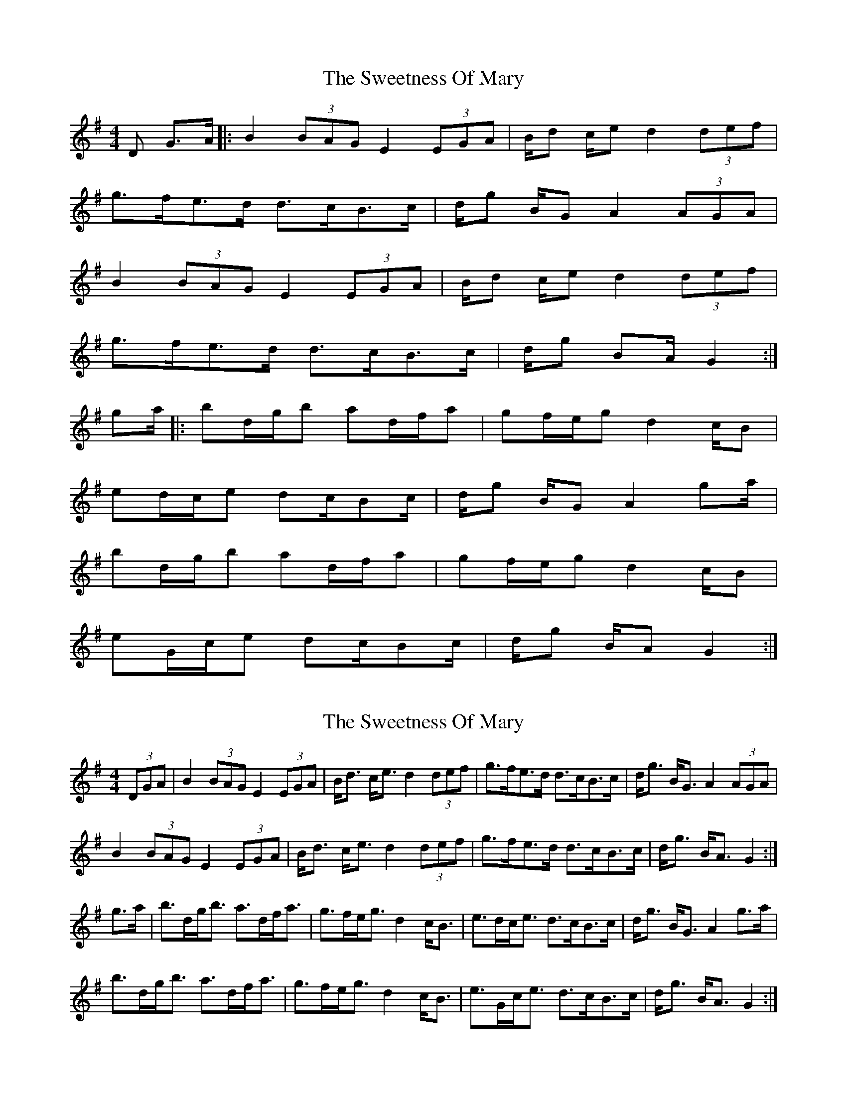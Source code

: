 X: 1
T: Sweetness Of Mary, The
Z: geoffwright
S: https://thesession.org/tunes/802#setting802
R: strathspey
M: 4/4
L: 1/8
K: Gmaj
D G>A|:B2 (3BAG E2 (3EGA|B/2d c/2e d2 (3def|
g>fe>d d>cB>c|d/2g B/2G A2 (3AGA|
B2 (3BAG E2 (3EGA|B/2d c/2e d2 (3def|
g>fe>d d>cB>c|d/2g BA/2 G2:|
ga/2|:bd/2g/2b ad/2f/2a|gf/2e/2g d2 c/2B|
ed/2c/2e dc/2Bc/2|d/2g B/2G A2 ga/2|
bd/2g/2b ad/2f/2a|gf/2e/2g d2 c/2B|
eG/2c/2e dc/2Bc/2|d/2g B/2A G2:|
X: 2
T: Sweetness Of Mary, The
Z: benhockenberry
S: https://thesession.org/tunes/802#setting13951
R: strathspey
M: 4/4
L: 1/8
K: Gmaj
(3DGA|B2 (3BAG E2 (3EGA|B<d c<e d2 (3def|g>fe>d d>cB>c|d<g B<G A2 (3AGA|
B2 (3BAG E2 (3EGA|B<d c<e d2 (3def|g>fe>d d>cB>c|d<g B<A G2:|
g>a|b>dg<b a>df<a|g>fe<g d2 c<B|e>dc<e d>cB>c|d<g B<G A2 g>a|
b>dg<b a>df<a|g>fe<g d2 c<B|e>Gc<e d>cB>c|d<g B<A G2:|
X: 3
T: Sweetness Of Mary, The
Z: benhockenberry
S: https://thesession.org/tunes/802#setting13952
R: strathspey
M: 4/4
L: 1/8
K: Amaj
(3EAB|c2 (3cBA F2 (3FAB|c>e d<f e2 (3efg|a>gf>e e>dc>d|e<a c>A B2 A>B|
c2 (3cBA F2 (3FAB|c>e d<f e2 (3efg|a>gf>e e>dc>d|e<a c>B A2:|
a>b|c'>e a<c' b>e g<b|a>g f<a e2 d>c|f>A d<f e>dc>d|e<a c>A B2 a>b|
c'>e a<c' b>e e<b|a>g f<a e2 d>c|f>Ad>f e>dc<d|e<a c>B A2a>b|
c'>e a<c' b>e g<b|a>g f<a e2 d>c|f>A d<f e>dc>d|e<a c>A B>EA>B|
c2 (3cBA F2 (3FAB|c>e d<f e2 f>g|a>gf>e e>dc>d|e<a c>B A2||
X: 4
T: Sweetness Of Mary, The
Z: benhockenberry
S: https://thesession.org/tunes/802#setting13953
R: strathspey
M: 4/4
L: 1/8
K: Gmaj
(3EAB|c2 (3cBA F2 (3FAB|c>e d<f e2 (3efg|a>gf>e e>dc>d|e<a c>A B2 A>B|c2 (3cBA F2 (3FAB|c>e d<f e2 (3efg|a>gf>e e>dc>d|e<a c>B A2:|
X: 5
T: Sweetness Of Mary, The
Z: MarcusDisessa
S: https://thesession.org/tunes/802#setting22978
R: strathspey
M: 4/4
L: 1/8
K: Gmaj
(3DGA|B2 (3BAG E2 (3EGA|B<d c<e d2 (3def|g>fe>d d>cB>c|d<g B<G A2 (3AGA|
B2 (3BAG E2 (3EGA|B<d c<e d2 (3def|g>fe>d d>cB>c|d<g B<A G2:|
g>a|b>dg<b a>df<a|g>fe<g d2 c<B|e>dc<e d>cB>c|d<g B<G A2 g>a|
b>dg<b a>df<a|g>fe<g d2 c<B|e>Gc<e d>cB>c|d<g B<A G2:|
X: 6
T: Sweetness Of Mary, The
Z: Alastair Chisholm
S: https://thesession.org/tunes/802#setting25634
R: strathspey
M: 4/4
L: 1/8
K: Gmaj
D/|:G>A|B2 (3BAG E2-(3EGA|B<d c<e d2 (3def|g>fe>d d>cB>c|d<g B>G A2 (3AGA|
B2 (3BAG E2-(3EGA|B<d c<e d2 (3def|g>fe>d d>cB>c|d<g B>A G2:|
|:g>a|b>dg<b a>df<a|g>fe<g d2 c<B|e>dc<e d>cB>c|1d<g B>G A2 g>a|
b>dg<b a>df<a|g>fe<g d2 c<B|e>Gc<e d>cB>c|d<g B>A G2:|2d<g B<G A2(3AGA|
B2 (3BAG E2-(3EGA|B<d c<e d2 (3def|g>fe>d d>cB>c|d<g B>A G2||
X: 7
T: Sweetness Of Mary, The
Z: JoJofidhlear
S: https://thesession.org/tunes/802#setting29082
R: strathspey
M: 4/4
L: 1/8
K: Amaj
|:E A>B|"A"c3 B/A/ "D"F3 A/B/|"A"c<e"D"d<f "A"e2 f>g|a>gf>e e>dc>d|e<ac<A "E7"B>EA>B|
"A"c3 B/A/ "D"F3 A/B/|"A"c<e"D"d<f "A"e2 f>g|a>gf>e e>dc>d|e<a c>B A2:|
a>b|"A"c'>ea<c' "E"b>eg<b|"D"a>gf<a "A"e2 d>c|"D"f>Ad<f "A"e>dc>d|e<ac<A "E7"B2 a>b|
"A"c'>ea<c' "E"b>eg<b|"D"a>gf<a "A"e2 d>c|"D"f>Ad<f "A"e>dc>d|e<ac>B A2a>b|
"A"c'>ea<c' "E"b>eg<b|"D"a>gf<a "A"e2 d>c|"D"f>Ad<f "A"e>dc>d|e<ac<A "E7"B>EA>B|
"A"c3 B/A/ "F#min"F3 A/B/|"A"c<e"D"d<f "A"e2 f>g|a>gf>e "F#min"e>dc>d|"Bmin"c<a"E7"c>B "A"A2|]
